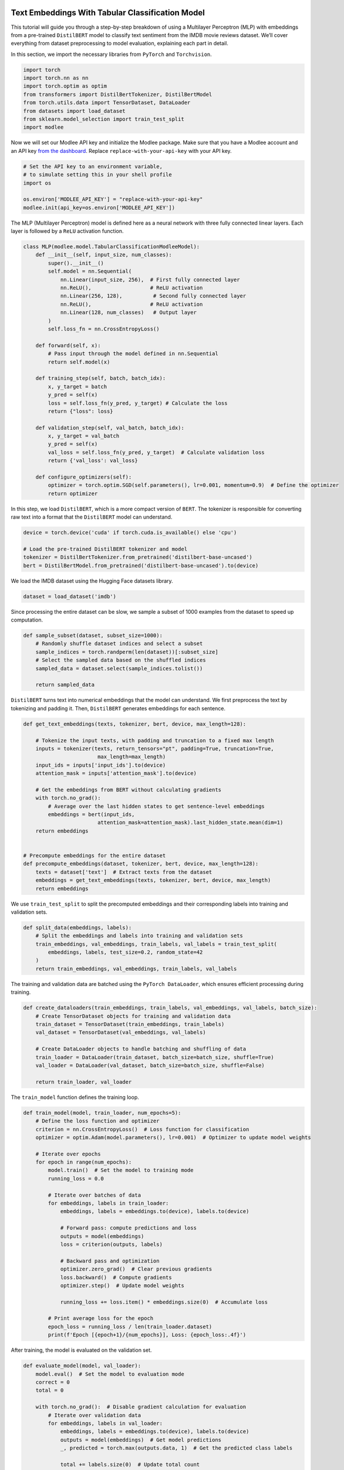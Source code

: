 |image1|

.. |image1| image:: https://github.com/mansiagr4/gifs/raw/main/new_small_logo.svg

Text Embeddings With Tabular Classification Model
=================================================

This tutorial will guide you through a step-by-step breakdown of using a
Multilayer Perceptron (MLP) with embeddings from a pre-trained
``DistilBERT`` model to classify text sentiment from the IMDB movie
reviews dataset. We’ll cover everything from dataset preprocessing to
model evaluation, explaining each part in detail.

|Open in Colab|

In this section, we import the necessary libraries from ``PyTorch`` and
``Torchvision``.

.. code:: python

   import torch
   import torch.nn as nn
   import torch.optim as optim
   from transformers import DistilBertTokenizer, DistilBertModel
   from torch.utils.data import TensorDataset, DataLoader
   from datasets import load_dataset
   from sklearn.model_selection import train_test_split
   import modlee

.. |Open in Colab| image:: https://colab.research.google.com/assets/colab-badge.svg
   :target: https://colab.research.google.com/drive/1oXsl5RtlZFJ6nFu6brGfn639YdYF6PCu?usp=sharing

Now we will set our Modlee API key and initialize the Modlee package.
Make sure that you have a Modlee account and an API key `from the
dashboard <https://www.dashboard.modlee.ai/>`__. Replace
``replace-with-your-api-key`` with your API key.

.. code:: python

   # Set the API key to an environment variable,
   # to simulate setting this in your shell profile
   import os

   os.environ['MODLEE_API_KEY'] = "replace-with-your-api-key"
   modlee.init(api_key=os.environ['MODLEE_API_KEY'])

The MLP (Multilayer Perceptron) model is defined here as a neural
network with three fully connected linear layers. Each layer is followed
by a ``ReLU`` activation function.

.. code:: python

   class MLP(modlee.model.TabularClassificationModleeModel):
       def __init__(self, input_size, num_classes):
           super().__init__()
           self.model = nn.Sequential(
               nn.Linear(input_size, 256),  # First fully connected layer
               nn.ReLU(),                   # ReLU activation
               nn.Linear(256, 128),          # Second fully connected layer
               nn.ReLU(),                   # ReLU activation
               nn.Linear(128, num_classes)   # Output layer
           )
           self.loss_fn = nn.CrossEntropyLoss()

       def forward(self, x):
           # Pass input through the model defined in nn.Sequential
           return self.model(x)

       def training_step(self, batch, batch_idx):
           x, y_target = batch
           y_pred = self(x)
           loss = self.loss_fn(y_pred, y_target) # Calculate the loss
           return {"loss": loss}

       def validation_step(self, val_batch, batch_idx):
           x, y_target = val_batch
           y_pred = self(x)
           val_loss = self.loss_fn(y_pred, y_target)  # Calculate validation loss
           return {'val_loss': val_loss}

       def configure_optimizers(self):
           optimizer = torch.optim.SGD(self.parameters(), lr=0.001, momentum=0.9)  # Define the optimizer
           return optimizer

In this step, we load ``DistilBERT``, which is a more compact version of
``BERT``. The tokenizer is responsible for converting raw text into a
format that the ``DistilBERT`` model can understand.

.. code:: python

   device = torch.device('cuda' if torch.cuda.is_available() else 'cpu')

   # Load the pre-trained DistilBERT tokenizer and model
   tokenizer = DistilBertTokenizer.from_pretrained('distilbert-base-uncased')
   bert = DistilBertModel.from_pretrained('distilbert-base-uncased').to(device)

We load the IMDB dataset using the Hugging Face datasets library.

.. code:: python

   dataset = load_dataset('imdb')

Since processing the entire dataset can be slow, we sample a subset of
1000 examples from the dataset to speed up computation.

.. code:: python

   def sample_subset(dataset, subset_size=1000):
       # Randomly shuffle dataset indices and select a subset
       sample_indices = torch.randperm(len(dataset))[:subset_size]
       # Select the sampled data based on the shuffled indices
       sampled_data = dataset.select(sample_indices.tolist())

       return sampled_data

``DistilBERT`` turns text into numerical embeddings that the model can
understand. We first preprocess the text by tokenizing and padding it.
Then, ``DistilBERT`` generates embeddings for each sentence.

.. code:: python

   def get_text_embeddings(texts, tokenizer, bert, device, max_length=128):

       # Tokenize the input texts, with padding and truncation to a fixed max length
       inputs = tokenizer(texts, return_tensors="pt", padding=True, truncation=True, 
                           max_length=max_length)
       input_ids = inputs['input_ids'].to(device)
       attention_mask = inputs['attention_mask'].to(device)

       # Get the embeddings from BERT without calculating gradients
       with torch.no_grad():
           # Average over the last hidden states to get sentence-level embeddings
           embeddings = bert(input_ids, 
                           attention_mask=attention_mask).last_hidden_state.mean(dim=1)
       return embeddings


   # Precompute embeddings for the entire dataset
   def precompute_embeddings(dataset, tokenizer, bert, device, max_length=128):
       texts = dataset['text']  # Extract texts from the dataset
       embeddings = get_text_embeddings(texts, tokenizer, bert, device, max_length)
       return embeddings

We use ``train_test_split`` to split the precomputed embeddings and
their corresponding labels into training and validation sets.

.. code:: python

   def split_data(embeddings, labels):
       # Split the embeddings and labels into training and validation sets 
       train_embeddings, val_embeddings, train_labels, val_labels = train_test_split(
           embeddings, labels, test_size=0.2, random_state=42
       )
       return train_embeddings, val_embeddings, train_labels, val_labels

The training and validation data are batched using the
``PyTorch DataLoader``, which ensures efficient processing during
training.

.. code:: python

   def create_dataloaders(train_embeddings, train_labels, val_embeddings, val_labels, batch_size):
       # Create TensorDataset objects for training and validation data
       train_dataset = TensorDataset(train_embeddings, train_labels)
       val_dataset = TensorDataset(val_embeddings, val_labels)

       # Create DataLoader objects to handle batching and shuffling of data
       train_loader = DataLoader(train_dataset, batch_size=batch_size, shuffle=True)  
       val_loader = DataLoader(val_dataset, batch_size=batch_size, shuffle=False) 

       return train_loader, val_loader

The ``train_model`` function defines the training loop.

.. code:: python

   def train_model(model, train_loader, num_epochs=5):
       # Define the loss function and optimizer
       criterion = nn.CrossEntropyLoss()  # Loss function for classification
       optimizer = optim.Adam(model.parameters(), lr=0.001)  # Optimizer to update model weights

       # Iterate over epochs
       for epoch in range(num_epochs):
           model.train()  # Set the model to training mode
           running_loss = 0.0

           # Iterate over batches of data
           for embeddings, labels in train_loader:
               embeddings, labels = embeddings.to(device), labels.to(device)  

               # Forward pass: compute predictions and loss
               outputs = model(embeddings)
               loss = criterion(outputs, labels)

               # Backward pass and optimization
               optimizer.zero_grad()  # Clear previous gradients
               loss.backward()  # Compute gradients
               optimizer.step()  # Update model weights

               running_loss += loss.item() * embeddings.size(0)  # Accumulate loss

           # Print average loss for the epoch
           epoch_loss = running_loss / len(train_loader.dataset)
           print(f'Epoch [{epoch+1}/{num_epochs}], Loss: {epoch_loss:.4f}')

After training, the model is evaluated on the validation set.

.. code:: python

   def evaluate_model(model, val_loader):
       model.eval()  # Set the model to evaluation mode
       correct = 0
       total = 0

       with torch.no_grad():  # Disable gradient calculation for evaluation
           # Iterate over validation data
           for embeddings, labels in val_loader:
               embeddings, labels = embeddings.to(device), labels.to(device) 
               outputs = model(embeddings)  # Get model predictions
               _, predicted = torch.max(outputs.data, 1)  # Get the predicted class labels

               total += labels.size(0)  # Update total count
               correct += (predicted == labels).sum().item()  # Count correct predictions

       # Calculate and print accuracy
       accuracy = (correct / total) * 100
       print(f'Accuracy: {accuracy:.2f}%')

Finally, we run the script, which follows these steps: loading and
sampling the dataset, precomputing embeddings, training the MLP, and
evaluating the model.

.. code:: python

   if __name__ == "__main__":
       
       # Load and preprocess a subset of the IMDB dataset
       train_data = sample_subset(dataset['train'], subset_size=1000)  
       test_data = sample_subset(dataset['test'], subset_size=1000)  

       # Precompute BERT embeddings to speed up training
       print("Precomputing embeddings for training and testing data...")
       train_embeddings = precompute_embeddings(train_data, tokenizer, bert, device)  
       test_embeddings = precompute_embeddings(test_data, tokenizer, bert, device) 

       # Convert labels from lists to tensors
       train_labels = torch.tensor(train_data['label'], dtype=torch.long)
       test_labels = torch.tensor(test_data['label'], dtype=torch.long)  

       # Split the training data into training and validation sets
       train_embeddings, val_embeddings, train_labels, val_labels = split_data(train_embeddings, train_labels)  

       # Create DataLoader instances for batching data
       batch_size = 32  # Define batch size
       train_loader, val_loader = create_dataloaders(train_embeddings, train_labels, val_embeddings, val_labels, batch_size)  

       # Initialize and train the MLP model
       input_size = 768  # Output size of BERT embeddings
       num_classes = 2  
       mlp_text = MLP(input_size=input_size, num_classes=num_classes).to(device) 

       # Train the model
       print("Starting training...")
       train_model(mlp_text, train_loader, num_epochs=5) 

       # Evaluate the model's performance
       print("Evaluating model...")
       evaluate_model(mlp_text, val_loader) 
